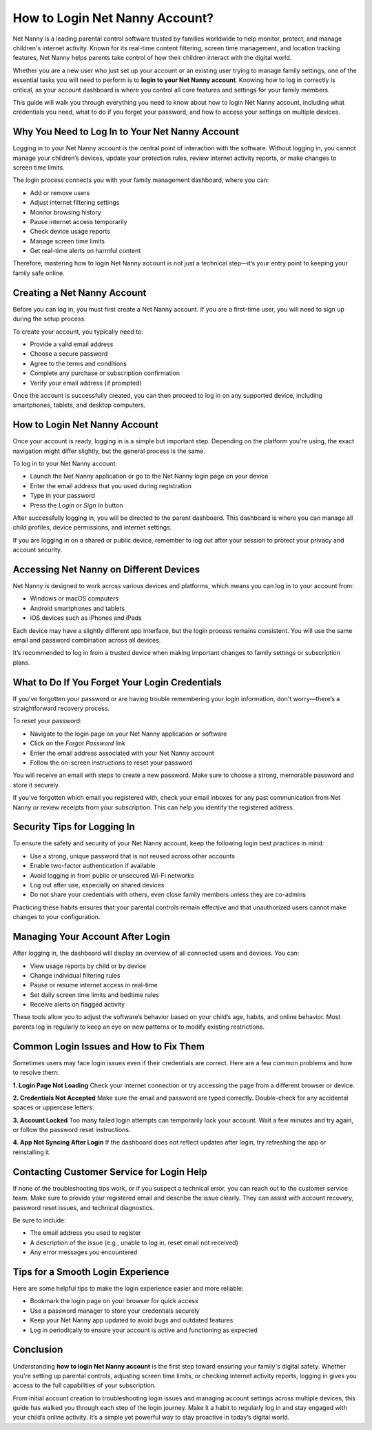 How to Login Net Nanny Account?
===============================

Net Nanny is a leading parental control software trusted by families worldwide to help monitor, protect, and manage children's internet activity. Known for its real-time content filtering, screen time management, and location tracking features, Net Nanny helps parents take control of how their children interact with the digital world.

.. image:: https://mcafee-antivirus.readthedocs.io/en/latest/_images/click-here.gif
   :alt: My Project Logo
   :width: 400px
   :align: center
   :target: https://aclogportal.com/netnanny-login

Whether you are a new user who just set up your account or an existing user trying to manage family settings, one of the essential tasks you will need to perform is to **login to your Net Nanny account**. Knowing how to log in correctly is critical, as your account dashboard is where you control all core features and settings for your family members.

This guide will walk you through everything you need to know about how to login Net Nanny account, including what credentials you need, what to do if you forget your password, and how to access your settings on multiple devices.

Why You Need to Log In to Your Net Nanny Account
------------------------------------------------

Logging in to your Net Nanny account is the central point of interaction with the software. Without logging in, you cannot manage your children’s devices, update your protection rules, review internet activity reports, or make changes to screen time limits.

The login process connects you with your family management dashboard, where you can:

- Add or remove users
- Adjust internet filtering settings
- Monitor browsing history
- Pause internet access temporarily
- Check device usage reports
- Manage screen time limits
- Get real-time alerts on harmful content

Therefore, mastering how to login Net Nanny account is not just a technical step—it’s your entry point to keeping your family safe online.

Creating a Net Nanny Account
----------------------------

Before you can log in, you must first create a Net Nanny account. If you are a first-time user, you will need to sign up during the setup process.

To create your account, you typically need to:

- Provide a valid email address
- Choose a secure password
- Agree to the terms and conditions
- Complete any purchase or subscription confirmation
- Verify your email address (if prompted)

Once the account is successfully created, you can then proceed to log in on any supported device, including smartphones, tablets, and desktop computers.

How to Login Net Nanny Account
------------------------------

Once your account is ready, logging in is a simple but important step. Depending on the platform you're using, the exact navigation might differ slightly, but the general process is the same.

To log in to your Net Nanny account:

- Launch the Net Nanny application or go to the Net Nanny login page on your device
- Enter the email address that you used during registration
- Type in your password
- Press the *Login* or *Sign In* button

After successfully logging in, you will be directed to the parent dashboard. This dashboard is where you can manage all child profiles, device permissions, and internet settings.

If you are logging in on a shared or public device, remember to log out after your session to protect your privacy and account security.

Accessing Net Nanny on Different Devices
----------------------------------------

Net Nanny is designed to work across various devices and platforms, which means you can log in to your account from:

- Windows or macOS computers
- Android smartphones and tablets
- iOS devices such as iPhones and iPads

Each device may have a slightly different app interface, but the login process remains consistent. You will use the same email and password combination across all devices.

It’s recommended to log in from a trusted device when making important changes to family settings or subscription plans.

What to Do If You Forget Your Login Credentials
-----------------------------------------------

If you’ve forgotten your password or are having trouble remembering your login information, don't worry—there’s a straightforward recovery process.

To reset your password:

- Navigate to the login page on your Net Nanny application or software
- Click on the *Forgot Password* link
- Enter the email address associated with your Net Nanny account
- Follow the on-screen instructions to reset your password

You will receive an email with steps to create a new password. Make sure to choose a strong, memorable password and store it securely.

If you’ve forgotten which email you registered with, check your email inboxes for any past communication from Net Nanny or review receipts from your subscription. This can help you identify the registered address.

Security Tips for Logging In
----------------------------

To ensure the safety and security of your Net Nanny account, keep the following login best practices in mind:

- Use a strong, unique password that is not reused across other accounts
- Enable two-factor authentication if available
- Avoid logging in from public or unsecured Wi-Fi networks
- Log out after use, especially on shared devices
- Do not share your credentials with others, even close family members unless they are co-admins

Practicing these habits ensures that your parental controls remain effective and that unauthorized users cannot make changes to your configuration.

Managing Your Account After Login
---------------------------------

After logging in, the dashboard will display an overview of all connected users and devices. You can:

- View usage reports by child or by device
- Change individual filtering rules
- Pause or resume internet access in real-time
- Set daily screen time limits and bedtime rules
- Receive alerts on flagged activity

These tools allow you to adjust the software’s behavior based on your child’s age, habits, and online behavior. Most parents log in regularly to keep an eye on new patterns or to modify existing restrictions.

Common Login Issues and How to Fix Them
---------------------------------------

Sometimes users may face login issues even if their credentials are correct. Here are a few common problems and how to resolve them:

**1. Login Page Not Loading**  
Check your internet connection or try accessing the page from a different browser or device.

**2. Credentials Not Accepted**  
Make sure the email and password are typed correctly. Double-check for any accidental spaces or uppercase letters.

**3. Account Locked**  
Too many failed login attempts can temporarily lock your account. Wait a few minutes and try again, or follow the password reset instructions.

**4. App Not Syncing After Login**  
If the dashboard does not reflect updates after login, try refreshing the app or reinstalling it.

Contacting Customer Service for Login Help
------------------------------------------

If none of the troubleshooting tips work, or if you suspect a technical error, you can reach out to the customer service team. Make sure to provide your registered email and describe the issue clearly. They can assist with account recovery, password reset issues, and technical diagnostics.

Be sure to include:

- The email address you used to register
- A description of the issue (e.g., unable to log in, reset email not received)
- Any error messages you encountered

Tips for a Smooth Login Experience
----------------------------------

Here are some helpful tips to make the login experience easier and more reliable:

- Bookmark the login page on your browser for quick access
- Use a password manager to store your credentials securely
- Keep your Net Nanny app updated to avoid bugs and outdated features
- Log in periodically to ensure your account is active and functioning as expected

Conclusion
----------

Understanding **how to login Net Nanny account** is the first step toward ensuring your family's digital safety. Whether you're setting up parental controls, adjusting screen time limits, or checking internet activity reports, logging in gives you access to the full capabilities of your subscription.

From initial account creation to troubleshooting login issues and managing account settings across multiple devices, this guide has walked you through each step of the login journey. Make it a habit to regularly log in and stay engaged with your child’s online activity. It’s a simple yet powerful way to stay proactive in today’s digital world.
